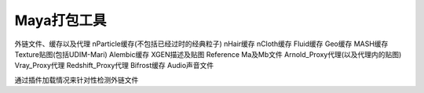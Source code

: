 ==============================
Maya打包工具
==============================


外链文件、缓存以及代理
nParticle缓存(不包括已经过时的经典粒子)
nHair缓存
nCloth缓存
Fluid缓存
Geo缓存
MASH缓存
Texture贴图(包括UDIM-Mari)
Alembic缓存
XGEN描述及贴图
Reference Ma及Mb文件
Arnold_Proxy代理(以及代理内的贴图)
Vray_Proxy代理
Redshift_Proxy代理
Bifrost缓存
Audio声音文件

通过插件加载情况来针对性检测外链文件





